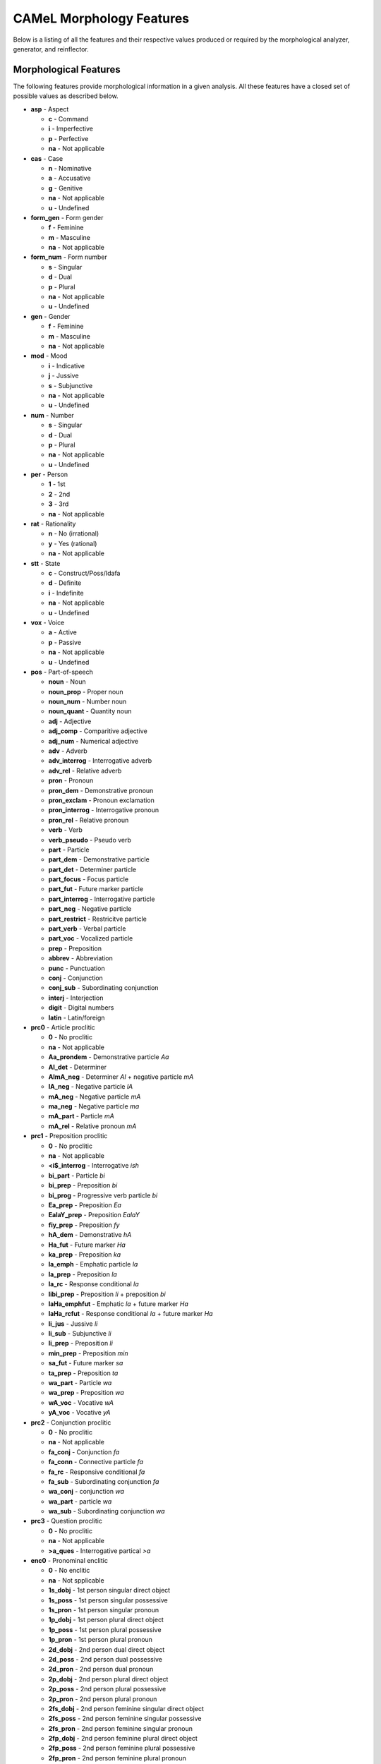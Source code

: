 CAMeL Morphology Features
=========================

Below is a listing of all the features and their respective values produced or
required by the morphological analyzer, generator, and reinflector.

Morphological Features
^^^^^^^^^^^^^^^^^^^^^^

The following features provide morphological information in a given analysis.
All these features have a closed set of possible values as described below.

* **asp** - Aspect

  * **c** - Command
  * **i** - Imperfective
  * **p** - Perfective
  * **na** - Not applicable

* **cas** - Case

  * **n** - Nominative
  * **a** - Accusative
  * **g** - Genitive
  * **na** - Not applicable
  * **u** - Undefined

* **form_gen** - Form gender

  * **f** - Feminine
  * **m** - Masculine
  * **na** - Not applicable

* **form_num** - Form number

  * **s** - Singular
  * **d** - Dual
  * **p** - Plural
  * **na** - Not applicable
  * **u** - Undefined

* **gen** - Gender

  * **f** - Feminine
  * **m** - Masculine
  * **na** - Not applicable

* **mod** - Mood

  * **i** - Indicative
  * **j** - Jussive
  * **s** - Subjunctive
  * **na** - Not applicable
  * **u** - Undefined

* **num** - Number

  * **s** - Singular
  * **d** - Dual
  * **p** - Plural
  * **na** - Not applicable
  * **u** - Undefined

* **per** - Person

  * **1** - 1st
  * **2** - 2nd
  * **3** - 3rd
  * **na** - Not applicable

* **rat** - Rationality

  * **n** - No (irrational)
  * **y** - Yes (rational)
  * **na** - Not applicable

* **stt** - State

  * **c** - Construct/Poss/Idafa
  * **d** - Definite
  * **i** - Indefinite
  * **na** - Not applicable
  * **u** - Undefined

* **vox** - Voice

  * **a** - Active
  * **p** - Passive
  * **na** - Not applicable
  * **u** - Undefined

* **pos** - Part-of-speech

  * **noun** - Noun
  * **noun_prop** - Proper noun
  * **noun_num** - Number noun
  * **noun_quant** - Quantity noun
  * **adj** - Adjective
  * **adj_comp** - Comparitive adjective
  * **adj_num** - Numerical adjective
  * **adv** - Adverb
  * **adv_interrog** - Interrogative adverb
  * **adv_rel** - Relative adverb
  * **pron** - Pronoun
  * **pron_dem** - Demonstrative pronoun
  * **pron_exclam** - Pronoun exclamation
  * **pron_interrog** - Interrogative pronoun
  * **pron_rel** - Relative pronoun
  * **verb** - Verb
  * **verb_pseudo** - Pseudo verb
  * **part** - Particle
  * **part_dem** - Demonstrative particle
  * **part_det** - Determiner particle
  * **part_focus** - Focus particle
  * **part_fut** - Future marker particle
  * **part_interrog** - Interrogative particle
  * **part_neg** - Negative particle
  * **part_restrict** - Restricitve particle
  * **part_verb** - Verbal particle
  * **part_voc** - Vocalized particle
  * **prep** - Preposition
  * **abbrev** - Abbreviation
  * **punc** - Punctuation
  * **conj** - Conjunction
  * **conj_sub** - Subordinating conjunction
  * **interj** - Interjection
  * **digit** - Digital numbers
  * **latin** - Latin/foreign

* **prc0** - Article proclitic

  * **0** - No proclitic
  * **na** - Not applicable
  * **Aa_prondem** - Demonstrative particle *Aa*
  * **Al_det** - Determiner
  * **AlmA_neg** - Determiner *Al* + negative particle *mA*
  * **lA_neg** - Negative particle *lA*
  * **mA_neg** - Negative particle *mA*
  * **ma_neg** - Negative particle *ma*
  * **mA_part** - Particle *mA*
  * **mA_rel** - Relative pronoun *mA*

* **prc1** - Preposition proclitic

  * **0** - No proclitic
  * **na** - Not applicable
  * **<i$_interrog** - Interrogative *ish*
  * **bi_part** - Particle *bi*
  * **bi_prep** - Preposition *bi*
  * **bi_prog** - Progressive verb particle *bi*
  * **Ea_prep** - Preposition *Ea*
  * **EalaY_prep** - Preposition *EalaY*
  * **fiy_prep** - Preposition *fy*
  * **hA_dem** - Demonstrative *hA*
  * **Ha_fut** - Future marker *Ha*
  * **ka_prep** - Preposition *ka*
  * **la_emph** - Emphatic particle *la*
  * **la_prep** - Preposition *la*
  * **la_rc** - Response conditional *la*
  * **libi_prep** - Preposition *li* + preposition *bi*
  * **laHa_emphfut** - Emphatic *la* + future marker *Ha*
  * **laHa_rcfut** - Response conditional *la* + future marker *Ha*
  * **li_jus** - Jussive *li*
  * **li_sub** - Subjunctive *li*
  * **li_prep** - Preposition *li*
  * **min_prep** - Preposition *min*
  * **sa_fut** - Future marker *sa*
  * **ta_prep** - Preposition *ta*
  * **wa_part** - Particle *wa*
  * **wa_prep** - Preposition *wa*
  * **wA_voc** - Vocative *wA*
  * **yA_voc** - Vocative *yA*

* **prc2** - Conjunction proclitic

  * **0** - No proclitic
  * **na** - Not applicable
  * **fa_conj** - Conjunction *fa*
  * **fa_conn** - Connective particle *fa*
  * **fa_rc** - Responsive conditional *fa*
  * **fa_sub** - Subordinating conjunction *fa*
  * **wa_conj** - conjunction *wa*
  * **wa_part** - particle *wa*
  * **wa_sub** - Subordinating conjunction *wa*

* **prc3** - Question proclitic

  * **0** - No proclitic
  * **na** - Not applicable
  * **>a_ques** - Interrogative partical *>a*

* **enc0** - Pronominal enclitic

  * **0** - No enclitic
  * **na** - Not spplicable
  * **1s_dobj** - 1st person singular direct object
  * **1s_poss** - 1st person singular possessive
  * **1s_pron** - 1st person singular pronoun
  * **1p_dobj** - 1st person plural direct object
  * **1p_poss** - 1st person plural possessive
  * **1p_pron** - 1st person plural pronoun
  * **2d_dobj** - 2nd person dual direct object
  * **2d_poss** - 2nd person dual possessive
  * **2d_pron** - 2nd person dual pronoun
  * **2p_dobj** - 2nd person plural direct object
  * **2p_poss** - 2nd person plural possessive
  * **2p_pron** - 2nd person plural pronoun
  * **2fs_dobj** - 2nd person feminine singular direct object
  * **2fs_poss** - 2nd person feminine singular possessive
  * **2fs_pron** - 2nd person feminine singular pronoun
  * **2fp_dobj** - 2nd person feminine plural direct object
  * **2fp_poss** - 2nd person feminine plural possessive
  * **2fp_pron** - 2nd person feminine plural pronoun
  * **2ms_dobj** - 2nd person masculine singular direct object
  * **2ms_poss** - 2nd person masculine singular possessive
  * **2ms_pron** - 2nd person masculine singular pronoun
  * **2mp_dobj** - 2nd person masculine plural direct object
  * **2mp_poss** - 2nd person masculine plural possessive
  * **2mp_pron** - 2nd person masculine plural pronoun
  * **3d_dobj** - 3rd person dual direct object
  * **3d_poss** - 3rd person dual possessive
  * **3d_pron** - 3rd person dual pronoun
  * **3p_dobj** - 3rd person plural direct object
  * **3p_poss** - 3rd person plural possessive
  * **3p_pron** - 3rd person plural pronoun
  * **3fs_dobj** - 3rd person feminine singular direct object
  * **3fs_poss** - 3rd person feminine singular possessive
  * **3fs_pron** - 3rd person feminine singular pronoun
  * **3fp_dobj** - 3rd person feminine plural direct object
  * **3fp_poss** - 3rd person feminine plural possessive
  * **3fp_pron** - 3rd person feminine plural pronoun
  * **3ms_dobj** - 3rd person masculine singular direct object
  * **3ms_poss** - 3rd person masculine singular possessive
  * **3ms_pron** - 3rd person masculine singular pronoun
  * **3mp_dobj** - 3rd person masculine plural direct object
  * **3mp_poss** - 3rd person masculine plural possessive
  * **3mp_pron** - 3rd person masculine plural pronoun
  * **Ah_voc** - Vocative particle *Ah*
  * **lA_neg** - Negative particle *lA*
  * **ma_interrog** - Interrogative pronoun *ma*
  * **mA_interrog** - Interrogative pronoun *mA*
  * **man_interrog** - Interrogative pronoun *man*
  * **ma_rel** - Relative pronoun *ma*
  * **mA_rel** - Relative pronoun *mA*
  * **man_rel** - Relative pronoun *man*
  * **ma_sub** - Subordinating conjunction *ma*
  * **mA_sub** - Subordinating conjunction *mA*

Lexical Features
^^^^^^^^^^^^^^^^

* **diac** - Diacritized word
* **lex** - Lemma
* **root** - Traditional Arabic root consonants
* **atbtok** - ATB tokenization
* **d3tok** - D3 tokenization
* **bwtok** - Buckwalter POS tag based tokenization

.. * **atbseg** - ATB segmentation
.. * **d1tok** - D1 tokenization
.. * **d1seg** - D1 segmentation
.. * **d2tok** - D2 tokenization
.. * **d2seg** - D2 segmentation
.. * **d3seg** - D3 segmentation

Other Features
^^^^^^^^^^^^^^

* **bw** - Buckwalter POS tag

* **caphi** - CAPHI phonological representation

  * **None** - No CAPHI representation
  * CAPHI phonological representation using underscore as a seperatore (instead
    of white space).
    `See here <https://sites.google.com/a/nyu.edu/coda/phonology-reference>`_ for
    more information.

* **catib6** - CATiB6 POS tag (consistent with **atbtok**).

* **gloss** - Concatinated English gloss

  * Semicolon seperated glosses of a word if it is in the lexicon.
  * The word itself if a word is foreign, punctuation, or a digit.

* **pattern** - Templatic pattern

  * **None** - No templatic pattern

* **source** - Source of generated analysis

  * **lex** - Lexicon
  * **punct** - Punctuation
  * **foreign** - Foreign word
  * **spvar** - Spelling variant
  * **digit** - Digital number
  * **backoff** - Backoff analysis

* **ud** - Universal Dependencies POS tag (consistent with **atbtok**).

* **pos_logprob** - POS log probability

  * **None** - No log probability
  * The log (base 10) of the probability of the associated **pos** value
    in the database.

* **lex_logprob** - Lemma log probability

  * **None** - No log probability
  * The log (base 10) of the probability of the associated **lex** value
    in the database.

* **pos_lex_logprob** - POS-lemma log probability

  * **None** - No log probability
  * The log (base 10) of the probability of the associated
    **pos**\ -\ **lex** pair values in the database.
